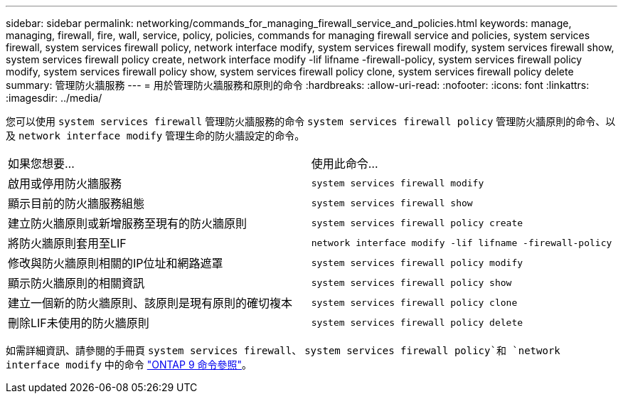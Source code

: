 ---
sidebar: sidebar 
permalink: networking/commands_for_managing_firewall_service_and_policies.html 
keywords: manage, managing, firewall, fire, wall, service, policy, policies, commands for managing firewall service and policies, system services firewall, system services firewall policy, network interface modify, system services firewall modify, system services firewall show, system services firewall policy create, network interface modify -lif lifname -firewall-policy, system services firewall policy modify, system services firewall policy show, system services firewall policy clone, system services firewall policy delete 
summary: 管理防火牆服務 
---
= 用於管理防火牆服務和原則的命令
:hardbreaks:
:allow-uri-read: 
:nofooter: 
:icons: font
:linkattrs: 
:imagesdir: ../media/


[role="lead"]
您可以使用 `system services firewall` 管理防火牆服務的命令 `system services firewall policy` 管理防火牆原則的命令、以及 `network interface modify` 管理生命的防火牆設定的命令。

|===


| 如果您想要... | 使用此命令... 


 a| 
啟用或停用防火牆服務
 a| 
`system services firewall modify`



 a| 
顯示目前的防火牆服務組態
 a| 
`system services firewall show`



 a| 
建立防火牆原則或新增服務至現有的防火牆原則
 a| 
`system services firewall policy create`



 a| 
將防火牆原則套用至LIF
 a| 
`network interface modify -lif lifname -firewall-policy`



 a| 
修改與防火牆原則相關的IP位址和網路遮罩
 a| 
`system services firewall policy modify`



 a| 
顯示防火牆原則的相關資訊
 a| 
`system services firewall policy show`



 a| 
建立一個新的防火牆原則、該原則是現有原則的確切複本
 a| 
`system services firewall policy clone`



 a| 
刪除LIF未使用的防火牆原則
 a| 
`system services firewall policy delete`

|===
如需詳細資訊、請參閱的手冊頁 `system services firewall`、 `system services firewall policy`和 `network interface modify` 中的命令 link:http://docs.netapp.com/us-en/ontap-cli["ONTAP 9 命令參照"^]。
